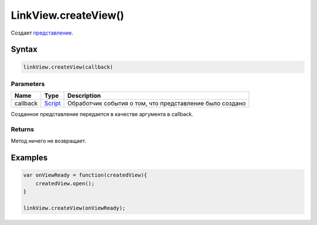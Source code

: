 LinkView.createView()
=====================

Создает `представление <../View/>`__.

Syntax
------

.. code:: js

    linkView.createView(callback)

Parameters
~~~~~~~~~~

.. list-table::
   :header-rows: 1

   * - Name
     - Type
     - Description
   * - callback
     - `Script <../../Script/>`__
     - Обработчик события о том, что представление было создано


Созданное представление передается в качестве аргумента в callback.

Returns
~~~~~~~

Метод ничего не возвращает.

Examples
--------

.. code:: js

    var onViewReady = function(createdView){
        createdView.open();
    }

    linkView.createView(onViewReady);
